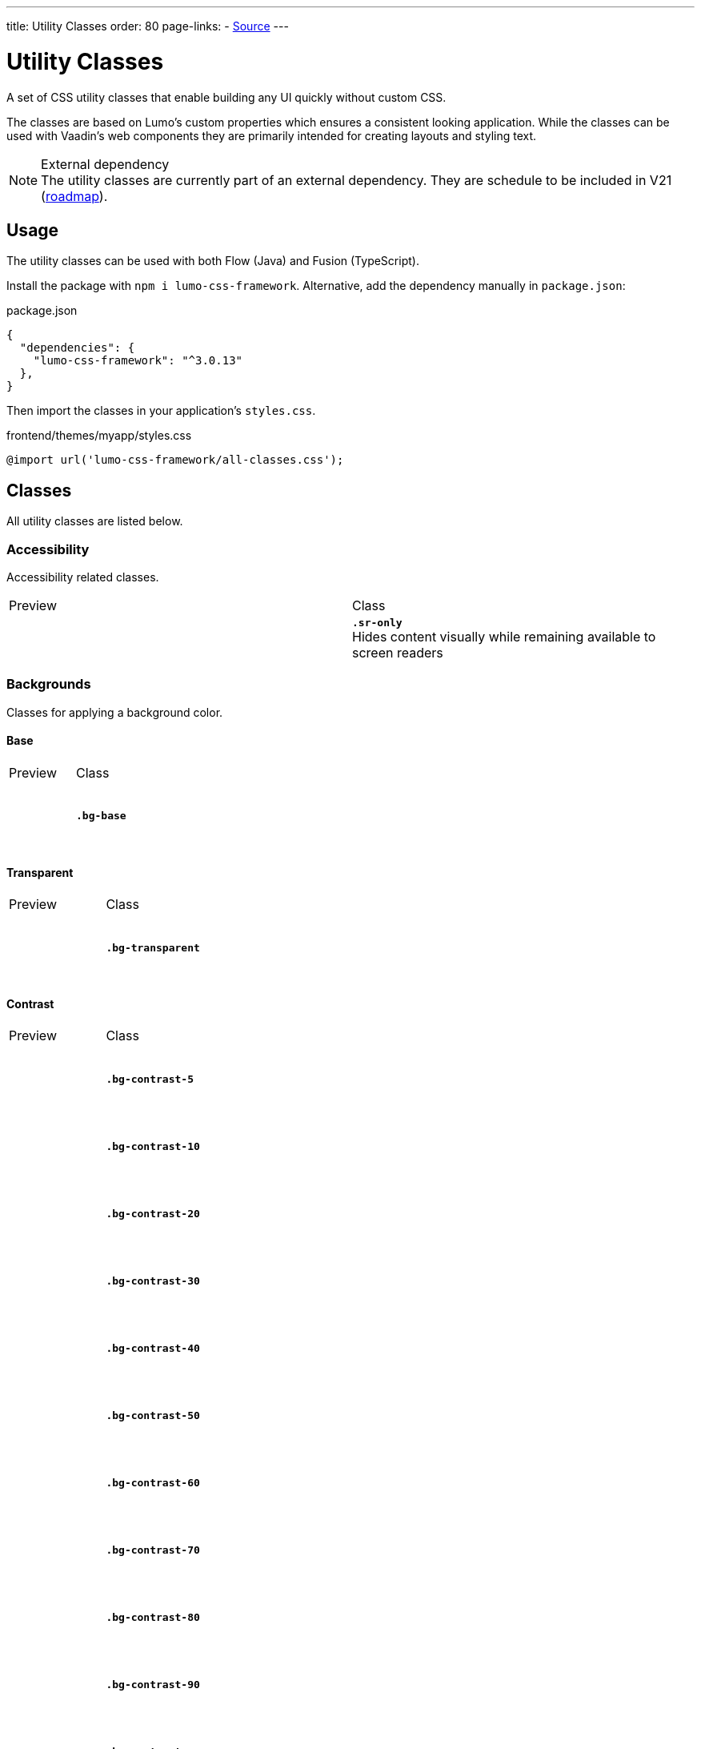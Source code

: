---
title: Utility Classes
order: 80
page-links:
  - https://github.com/anezthes/lumo-css-framework[Source]
---

= Utility Classes
:toclevels: 2

A set of CSS utility classes that enable building any UI quickly without custom CSS.

The classes are based on Lumo's custom properties which ensures a consistent looking application. While the classes can be used with Vaadin's web components they are primarily intended for creating layouts and styling text.

.External dependency
[NOTE]
The utility classes are currently part of an external dependency. They are schedule to be included in V21 (https://github.com/orgs/vaadin/projects/9?card_filter_query=lumo[roadmap]).

== Usage

The utility classes can be used with both Flow (Java) and Fusion (TypeScript).

Install the package with `npm i lumo-css-framework`. Alternative, add the dependency manually in `package.json`:

[source, json, title="package.json"]
----
{
  "dependencies": {
    "lumo-css-framework": "^3.0.13"
  },
}
----

Then import the classes in your application's `styles.css`.

[source, css, title="frontend/themes/myapp/styles.css"]
----
@import url('lumo-css-framework/all-classes.css');
----

== Classes
All utility classes are listed below.

++++
<style>
.preview {
  display: flex;
  height: 80px;
  width: 80px;
}
.item {
  background-color: black;
  display: flex;
  height: 10px;
  width: 10px;
}
.sr-only { border-width: 0; clip: rect(0, 0, 0, 0); height: 1px; margin: -1px; overflow: hidden; padding: 0; position: absolute; white-space: nowrap; width: 1px; }
.bg-base { background-color: var(--lumo-base-color); }
.bg-transparent { background-color: transparent; }
.bg-contrast-5 { background-color: var(--lumo-contrast-5pct); }
.bg-contrast-10 { background-color: var(--lumo-contrast-10pct); }
.bg-contrast-20 { background-color: var(--lumo-contrast-20pct); }
.bg-contrast-30 { background-color: var(--lumo-contrast-30pct); }
.bg-contrast-40 { background-color: var(--lumo-contrast-40pct); }
.bg-contrast-50 { background-color: var(--lumo-contrast-50pct); }
.bg-contrast-60 { background-color: var(--lumo-contrast-60pct); }
.bg-contrast-70 { background-color: var(--lumo-contrast-70pct); }
.bg-contrast-80 { background-color: var(--lumo-contrast-80pct); }
.bg-contrast-90 { background-color: var(--lumo-contrast-90pct); }
.bg-contrast { background-color: var(--lumo-contrast); }
.bg-primary { background-color: var(--lumo-primary-color); }
.bg-primary-50 { background-color: var(--lumo-primary-color-50pct); }
.bg-primary-10 { background-color: var(--lumo-primary-color-10pct); }
.bg-error { background-color: var(--lumo-error-color); }
.bg-error-50 { background-color: var(--lumo-error-color-50pct); }
.bg-error-10 { background-color: var(--lumo-error-color-10pct); }
.bg-success { background-color: var(--lumo-success-color); }
.bg-success-50 { background-color: var(--lumo-success-color-50pct); }
.bg-success-10 { background-color: var(--lumo-success-color-10pct); }
.border-0 { border: none; }
.border { border: 1px solid; }
.border-b { border-bottom: 1px solid; }
.border-l { border-left: 1px solid; }
.border-r { border-right: 1px solid; }
.border-t { border-top: 1px solid; }
.border-contrast-5 { border-color: var(--lumo-contrast-5pct); }
.border-contrast-10 { border-color: var(--lumo-contrast-10pct); }
.border-contrast-20 { border-color: var(--lumo-contrast-20pct); }
.border-contrast-30 { border-color: var(--lumo-contrast-30pct); }
.border-contrast-40 { border-color: var(--lumo-contrast-40pct); }
.border-contrast-50 { border-color: var(--lumo-contrast-50pct); }
.border-contrast-60 { border-color: var(--lumo-contrast-60pct); }
.border-contrast-70 { border-color: var(--lumo-contrast-70pct); }
.border-contrast-80 { border-color: var(--lumo-contrast-80pct); }
.border-contrast-90 { border-color: var(--lumo-contrast-90pct); }
.border-contrast { border-color: var(--lumo-contrast); }
.border-primary { border-color: var(--lumo-primary-color); }
.border-primary-50 { border-color: var(--lumo-primary-color-50pct); }
.border-primary-10 { border-color: var(--lumo-primary-color-10pct); }
.border-error { border-color: var(--lumo-error-color); }
.border-error-50 { border-color: var(--lumo-error-color-50pct); }
.border-error-10 { border-color: var(--lumo-error-color-10pct); }
.border-success { border-color: var(--lumo-success-color); }
.border-success-50 { border-color: var(--lumo-success-color-50pct); }
.border-success-10 { border-color: var(--lumo-success-color-10pct); }
.rounded-s { border-radius: var(--lumo-border-radius-s); }
.rounded-m { border-radius: var(--lumo-border-radius-m); }
.rounded-l { border-radius: var(--lumo-border-radius-l); }
.content-center { align-content: center; }
.content-end { align-content: flex-end; }
.content-start { align-content: flex-start; }
.content-around { align-content: space-around; }
.content-between { align-content: space-between; }
.content-evenly { align-content: space-evenly; }
.content-stretch { align-content: stretch; }
.items-baseline { align-items: baseline; }
.items-center { align-items: center; }
.items-end { align-items: flex-end; }
.items-start { align-items: flex-start; }
.items-stretch { align-items: stretch; }
.self-auto { align-self: auto; }
.self-baseline { align-self: baseline; }
.self-center { align-self: center; }
.self-end { align-self: flex-end; }
.self-start { align-self: flex-start; }
.self-stretch { align-self: stretch; }
.justify-center { justify-content: center; }
.justify-end { justify-content: flex-end; }
.justify-start { justify-content: flex-start; }
.justify-around { justify-content: space-around; }
.justify-between { justify-content: space-between; }
.justify-evenly { justify-content: space-evenly; }
</style>
++++

=== Accessibility
Accessibility related classes.
[.property-listing]
|===
| Preview | Class
| +++<span class="preview sr-only">Screen reader only content</span>+++
| *`.sr-only`* +
Hides content visually while remaining available to screen readers
|===

=== Backgrounds
Classes for applying a background color.

==== Base
[.property-listing]
|===
| Preview | Class
| +++<span class="preview bg-contrast-5 p-s"><span class="bg-base"></span></span>+++
| *`.bg-base`*
|===

==== Transparent
[.property-listing]
|===
| Preview | Class
| +++<span class="preview bg-contrast-5 p-s"><span class="bg-transparent"></span></span>+++
| *`.bg-transparent`*
|===

==== Contrast
[.property-listing]
|===
| Preview | Class
| +++<span class="preview bg-contrast-5"></span>+++
| *`.bg-contrast-5`*
| +++<span class="preview bg-contrast-10"></span>+++
| *`.bg-contrast-10`*
| +++<span class="preview bg-contrast-20"></span>+++
| *`.bg-contrast-20`*
| +++<span class="preview bg-contrast-30"></span>+++
| *`.bg-contrast-30`*
| +++<span class="preview bg-contrast-40"></span>+++
| *`.bg-contrast-40`*
| +++<span class="preview bg-contrast-50"></span>+++
| *`.bg-contrast-50`*
| +++<span class="preview bg-contrast-60"></span>+++
| *`.bg-contrast-60`*
| +++<span class="preview bg-contrast-70"></span>+++
| *`.bg-contrast-70`*
| +++<span class="preview bg-contrast-80"></span>+++
| *`.bg-contrast-80`*
| +++<span class="preview bg-contrast-90"></span>+++
| *`.bg-contrast-90`*
| +++<span class="preview bg-contrast"></span>+++
| *`.bg-contrast`*
|===

==== Primary
[.property-listing]
|===
| Preview | Class
| +++<span class="preview bg-primary-10"></span>+++
| *`.bg-primary-10`*
| +++<span class="preview bg-primary-50"></span>+++
| *`.bg-primary-50`*
| +++<span class="preview bg-primary"></span>+++
| *`.bg-primary`*
|===

==== Error
[.property-listing]
|===
| Preview | Class
| +++<span class="preview bg-error-10"></span>+++
| *`.bg-error-10`*
| +++<span class="preview bg-error-50"></span>+++
| *`.bg-error-50`*
| +++<span class="preview bg-error"></span>+++
| *`.bg-error`*
|===

==== Success
[.property-listing]
|===
| Preview | Class
| +++<span class="preview bg-success-10"></span>+++
| *`.bg-success-10`*
| +++<span class="preview bg-success-50"></span>+++
| *`.bg-success-50`*
| +++<span class="preview bg-success"></span>+++
| *`.bg-success`*
|===

=== Borders
Border related classes.
[.property-listing]
|===
| Preview | Class
| +++<span class="preview border-0 bg-contrast-5"></span>+++
| *`.border-0`*
| +++<span class="preview border bg-contrast-5"></span>+++
| *`.border`*
| +++<span class="preview border-b bg-contrast-5"></span>+++
| *`.border-b`*
| +++<span class="preview border-l bg-contrast-5"></span>+++
| *`.border-l`*
| +++<span class="preview border-r bg-contrast-5"></span>+++
| *`.border-r`*
| +++<span class="preview border-t bg-contrast-5"></span>+++
| *`.border-t`*
|===

==== Border Color
Classes for setting the border color of an element.

===== Contrast 
[.property-listing]
|===
| Preview | Class
| +++<span class="preview border border-contrast-5"></span>+++
| *`.border-contrast-5`*
| +++<span class="preview border border-contrast-10"></span>+++
| *`.border-contrast-10`*
| +++<span class="preview border border-contrast-20"></span>+++
| *`.border-contrast-20`*
| +++<span class="preview border border-contrast-30"></span>+++
| *`.border-contrast-30`*
| +++<span class="preview border border-contrast-40"></span>+++
| *`.border-contrast-40`*
| +++<span class="preview border border-contrast-50"></span>+++
| *`.border-contrast-50`*
| +++<span class="preview border border-contrast-60"></span>+++
| *`.border-contrast-60`*
| +++<span class="preview border border-contrast-70"></span>+++
| *`.border-contrast-70`*
| +++<span class="preview border border-contrast-80"></span>+++
| *`.border-contrast-80`*
| +++<span class="preview border border-contrast-90"></span>+++
| *`.border-contrast-90`*
| +++<span class="preview border border-contrast"></span>+++
| *`.border-contrast`*
|===

===== Primary
[.property-listing]
|===
| Preview | Class
| +++<span class="preview border border-primary-10"></span>+++
| *`.border-primary-10`*
| +++<span class="preview border border-primary-50"></span>+++
| *`.border-primary-50`*
| +++<span class="preview border border-primary"></span>+++
| *`.border-primary`*
|===

===== Error
[.property-listing]
|===
| Preview | Class
| +++<span class="preview border border-error-10"></span>+++
| *`.border-error-10`*
| +++<span class="preview border border-error-50"></span>+++
| *`.border-error-50`*
| +++<span class="preview border border-error"></span>+++
| *`.border-error`*
|===

===== Success
[.property-listing]
|===
| Preview | Class
| +++<span class="preview border-success-10"></span>+++
| *`.border-success-10`*
| +++<span class="preview border-success-50"></span>+++
| *`.border-success-50`*
| +++<span class="preview border-success"></span>+++
| *`.border-success`*
|===

==== Border Radius
Classes for setting the border radius of an element.
[.property-listing]
|===
| Preview | Class
| +++<span class="preview border rounded-s"></span>+++
| *`.rounded-s`*
| +++<span class="preview border rounded-m"></span>+++
| *`.rounded-m`*
| +++<span class="preview border rounded-l"></span>+++
| *`.rounded-l`*
|===

=== Box Shadow
Classes for applying a box shadow.
[.property-listing]
|===
| Preview | Class
| +++<span class="preview shadow-xs bg-base"></span>+++
| *`.shadow-xs`*
| +++<span class="preview shadow-s bg-base"></span>+++
| *`.shadow-s`*
| +++<span class="preview shadow-m bg-base"></span>+++
| *`.shadow-m`*
| +++<span class="preview shadow-l bg-base"></span>+++
| *`.shadow-l`*
| +++<span class="preview shadow-xl bg-base"></span>+++
| *`.shadow-xl`*
|===

=== Flexbox & Grid
Classes for flexbox and grid layouts.

==== Align Content
Classes for distributing space around and between items along a flexbox's cross axis or a grid's block axis. Applies to flexbox and grid layouts.
[.property-listing]
|===
| Preview | Class
| +++<span class="preview content-center border"><span class="item"></span><span class="item"></span><span class="item"></span></span>+++
| *`.content-center`*
| +++<span class="preview content-end border"><span class="item"></span><span class="item"></span><span class="item"></span></span>+++
| *`.content-end`*
| +++<span class="preview content-start border"><span class="item"></span><span class="item"></span><span class="item"></span></span>+++
| *`.content-start`*
| +++<span class="preview content-around border"><span class="item"></span><span class="item"></span><span class="item"></span></span>+++
| *`.content-around`*
| +++<span class="preview content-between border"><span class="item"></span><span class="item"></span><span class="item"></span></span>+++
| *`.content-between`*
| +++<span class="preview content-evenly border"><span class="item"></span><span class="item"></span><span class="item"></span></span>+++
| *`.content-evenly`*
| +++<span class="preview content-stretch border"><span class="item"></span><span class="item"></span><span class="item"></span></span>+++
| *`.content-stretch`*
|===

==== Align Items
Classes for aligning items along a flexbox's cross axis or a grid's block axis. Applies to flexbox and grid layouts.
[.property-listing]
|===
| Preview | Class
| +++<span class="preview items-baseline border"><span class="item"></span><span class="item"></span><span class="item"></span></span>+++
| *`.items-baseline`*
| +++<span class="preview items-center border"><span class="item"></span><span class="item"></span><span class="item"></span></span>+++
| *`.items-center`*
| +++<span class="preview items-end border"><span class="item"></span><span class="item"></span><span class="item"></span></span>+++
| *`.items-end`*
| +++<span class="preview items-start border"><span class="item"></span><span class="item"></span><span class="item"></span></span>+++
| *`.items-start`*
| +++<span class="preview items-stretch border"><span class="item"></span><span class="item"></span><span class="item"></span></span>+++
| *`.items-stretch`*
|===

==== Align Self
Classes for overriding individual items `align-item` property. Applies to flexbox and grid items.
[.property-listing]
|===
| Preview | Class
| +++<span class="preview self-auto border"><span class="item"></span><span class="item"></span><span class="item"></span></span>+++
| *`.self-auto`*
| +++<span class="preview self-baseline border"><span class="item"></span><span class="item"></span><span class="item"></span></span>+++
| *`.self-baseline`*
| +++<span class="preview self-center border"><span class="item"></span><span class="item"></span><span class="item"></span></span>+++
| *`.self-center`*
| +++<span class="preview self-end border"><span class="item"></span><span class="item"></span><span class="item"></span></span>+++
| *`.self-end`*
| +++<span class="preview self-start border"><span class="item"></span><span class="item"></span><span class="item"></span></span>+++
| *`.self-start`*
| +++<span class="preview self-stretch border"><span class="item"></span><span class="item"></span><span class="item"></span></span>+++
| *`.self-stretch`*
|===

==== Justify Content
Classes for aligning items along a flexbox's main axis or a grid's inline axis. Applies to flexbox and grid layouts.
[.property-listing]
|===
| Preview | Class
| +++<span class="preview justify-center border"><span class="item"></span><span class="item"></span><span class="item"></span></span>+++
| *`.justify-center`*
| +++<span class="preview justify-end border"><span class="item"></span><span class="item"></span><span class="item"></span></span>+++
| *`.justify-end`*
| +++<span class="preview justify-start border"><span class="item"></span><span class="item"></span><span class="item"></span></span>+++
| *`.justify-start`*
| +++<span class="preview justify-around border"><span class="item"></span><span class="item"></span><span class="item"></span></span>+++
| *`.justify-around`*
| +++<span class="preview justify-between border"><span class="item"></span><span class="item"></span><span class="item"></span></span>+++
| *`.justify-between`*
| +++<span class="preview justify-evenly border"><span class="item"></span><span class="item"></span><span class="item"></span></span>+++
| *`.justify-evenly`*
|===

==== Flex
Classes for setting how items grow and shrink in a flexbox layout. Applies to flexbox items.
[.property-listing]
|===
| Preview | Class
| +++<span class="preview bg-base"></span>+++
| *`.flex-auto`*
| +++<span class="preview bg-base"></span>+++
| *`.flex-none`*
|===

==== Flex Direction
Classes for setting the flex direction of a flexbox layout.
[.property-listing]
|===
| Preview | Class
| +++<span class="preview bg-base"></span>+++
| *`.flex-col`*
| +++<span class="preview bg-base"></span>+++
| *`.flex-col-reverse`*
| +++<span class="preview bg-base"></span>+++
| *`.flex-row`*
| +++<span class="preview bg-base"></span>+++
| *`.flex-row-reverse`*
|===

==== Flex Grow
Classes for setting how items grow in a flexbox layout. Applies to flexbox items.
[.property-listing]
|===
| Preview | Class
| +++<span class="preview bg-base"></span>+++
| *`.flex-grow-0`*
| +++<span class="preview bg-base"></span>+++
| *`.flex-grow`*
|===

==== Flex Shrink
Classes for setting how items shrink in a flexbox layout. Applies to flexbox items.
[.property-listing]
|===
| Preview | Class
| +++<span class="preview bg-base"></span>+++
| *`.flex-shrink-0`*
| +++<span class="preview bg-base"></span>+++
| *`.flex-shrink`*
|===

==== Flex Wrap
Classes for setting how items wrap in a flexbox layout. Applies to flexbox layouts.
[.property-listing]
|===
| Preview | Class
| +++<span class="preview bg-base"></span>+++
| *`.flex-nowrap`*
| +++<span class="preview bg-base"></span>+++
| *`.flex-wrap`*
| +++<span class="preview bg-base"></span>+++
| *`.flex-wrap-reverse`*
|===

==== Gap
Classes for defining the space between items in a flexbox or grid layout. Applies to flexbox and grid layouts.
===== Uniform
[.property-listing]
|===
| Preview | Class
| +++<span class="preview bg-base"></span>+++
| *`.gap-xs`*
| +++<span class="preview bg-base"></span>+++
| *`.gap-s`*
| +++<span class="preview bg-base"></span>+++
| *`.gap-m`*
| +++<span class="preview bg-base"></span>+++
| *`.gap-l`*
| +++<span class="preview bg-base"></span>+++
| *`.gap-xl`*
|===

===== Column
Classes for defining the horizontal space between items in a flexbox or grid layout. Applies to flexbox and grid layouts.
[.property-listing]
|===
| Preview | Class
| +++<span class="preview bg-base"></span>+++
| *`.gap-col-xs`*
| +++<span class="preview bg-base"></span>+++
| *`.gap-col-s`*
| +++<span class="preview bg-base"></span>+++
| *`.gap-col-m`*
| +++<span class="preview bg-base"></span>+++
| *`.gap-col-l`*
| +++<span class="preview bg-base"></span>+++
| *`.gap-col-xl`*
|===

===== Row
Classes for defining the vertical space between items in a flexbox or grid layout. Applies to flexbox and grid layouts.
[.property-listing]
|===
| Preview | Class
| +++<span class="preview bg-base"></span>+++
| *`.gap-y-xs`*
| +++<span class="preview bg-base"></span>+++
| *`.gap-y-s`*
| +++<span class="preview bg-base"></span>+++
| *`.gap-y-m`*
| +++<span class="preview bg-base"></span>+++
| *`.gap-y-l`*
| +++<span class="preview bg-base"></span>+++
| *`.gap-y-xl`*
|===

==== Grid Columns
Classes for setting the number of columns in a grid layout.
[.property-listing]
|===
| Preview | Class
| +++<span class="preview bg-base"></span>+++
| *`.grid-cols-1`*
| +++<span class="preview bg-base"></span>+++
| *`.grid-cols-2`*
| +++<span class="preview bg-base"></span>+++
| *`.grid-cols-3`*
| +++<span class="preview bg-base"></span>+++
| *`.grid-cols-4`*
| +++<span class="preview bg-base"></span>+++
| *`.grid-cols-5`*
| +++<span class="preview bg-base"></span>+++
| *`.grid-cols-6`*
| +++<span class="preview bg-base"></span>+++
| *`.grid-cols-7`*
| +++<span class="preview bg-base"></span>+++
| *`.grid-cols-8`*
| +++<span class="preview bg-base"></span>+++
| *`.grid-cols-9`*
| +++<span class="preview bg-base"></span>+++
| *`.grid-cols-10`*
| +++<span class="preview bg-base"></span>+++
| *`.grid-cols-11`*
| +++<span class="preview bg-base"></span>+++
| *`.grid-cols-12`*
|===

==== Grid Rows
Classes for setting the number of rows in a grid layout.
[.property-listing]
|===
| Preview | Class
| +++<span class="preview bg-base"></span>+++
| *`.grid-rows-1`*
| +++<span class="preview bg-base"></span>+++
| *`.grid-rows-2`*
| +++<span class="preview bg-base"></span>+++
| *`.grid-rows-3`*
| +++<span class="preview bg-base"></span>+++
| *`.grid-rows-4`*
| +++<span class="preview bg-base"></span>+++
| *`.grid-rows-5`*
| +++<span class="preview bg-base"></span>+++
| *`.grid-rows-6`*
|===

==== Spanning Columns
Classes for setting the column span of an item in a grid layout.
[.property-listing]
|===
| Preview | Class
| +++<span class="preview bg-base"></span>+++
| *`.col-span-1`*
| +++<span class="preview bg-base"></span>+++
| *`.col-span-2`*
| +++<span class="preview bg-base"></span>+++
| *`.col-span-3`*
| +++<span class="preview bg-base"></span>+++
| *`.col-span-4`*
| +++<span class="preview bg-base"></span>+++
| *`.col-span-5`*
| +++<span class="preview bg-base"></span>+++
| *`.col-span-6`*
| +++<span class="preview bg-base"></span>+++
| *`.col-span-7`*
| +++<span class="preview bg-base"></span>+++
| *`.col-span-8`*
| +++<span class="preview bg-base"></span>+++
| *`.col-span-9`*
| +++<span class="preview bg-base"></span>+++
| *`.col-span-10`*
| +++<span class="preview bg-base"></span>+++
| *`.col-span-11`*
| +++<span class="preview bg-base"></span>+++
| *`.col-span-12`*
|===

==== Spanning Rows
Classes for setting the row span of an item in a grid layout.
[.property-listing]
|===
| Preview | Class
| +++<span class="preview bg-base"></span>+++
| *`.row-span-1`*
| +++<span class="preview bg-base"></span>+++
| *`.row-span-2`*
| +++<span class="preview bg-base"></span>+++
| *`.row-span-3`*
| +++<span class="preview bg-base"></span>+++
| *`.row-span-4`*
| +++<span class="preview bg-base"></span>+++
| *`.row-span-5`*
| +++<span class="preview bg-base"></span>+++
| *`.row-span-6`*
|===

=== Layout
Classes for general layout purposes.

==== Box Sizing
Classes for setting the box sizing property of an element. Box sizing determines how an element's total size is calculated.
[.property-listing]
|===
| Preview | Class
| +++<span class="preview bg-base"></span>+++
| *`.box-border`*
| +++<span class="preview bg-base"></span>+++
| *`.box-content`*
|===

==== Display
Classes for setting the display property of an element. Determines whether or not the element is a block or inline element and how its items are laid out.
[.property-listing]
|===
| Preview | Class
| +++<span class="preview bg-base"></span>+++
| *`.flex`*
| +++<span class="preview bg-base"></span>+++
| *`.hidden`*
| +++<span class="preview bg-base"></span>+++
| *`.inline-flex`*
| +++<span class="preview bg-base"></span>+++
| *`.grid`*
| +++<span class="preview bg-base"></span>+++
| *`.inline-grid`*
|===

==== Overflow
Classes for setting the overflow behaviour of an element.
[.property-listing]
|===
| Preview | Class
| +++<span class="preview bg-base"></span>+++
| *`.overflow-auto`*
| +++<span class="preview bg-base"></span>+++
| *`.overflow-hidden`*
|===

==== Position
Classes for setting the position of an element.
[.property-listing]
|===
| Preview | Class
| +++<span class="preview bg-base"></span>+++
| *`.absolute`*
| +++<span class="preview bg-base"></span>+++
| *`.fixed`*
| +++<span class="preview bg-base"></span>+++
| *`.static`*
| +++<span class="preview bg-base"></span>+++
| *`.sticky`*
| +++<span class="preview bg-base"></span>+++
| *`.relative`*
|===

=== Sizing
Classes for setting height and width of an element.
==== Height
[.property-listing]
|===
| Preview | Class
| +++<span class="preview bg-base"></span>+++
| *`.h-0`*
| +++<span class="preview bg-base"></span>+++
| *`.h-xs`*
| +++<span class="preview bg-base"></span>+++
| *`.h-s`*
| +++<span class="preview bg-base"></span>+++
| *`.h-m`*
| +++<span class="preview bg-base"></span>+++
| *`.h-l`*
| +++<span class="preview bg-base"></span>+++
| *`.h-xl`*
| +++<span class="preview bg-base"></span>+++
| *`.h-auto`*
| +++<span class="preview bg-base"></span>+++
| *`.h-full`*
| +++<span class="preview bg-base"></span>+++
| *`.h-screen`*
|===

==== Max Height
[.property-listing]
|===
| Preview | Class
| +++<span class="preview bg-base"></span>+++
| *`.max-h-full`*
| +++<span class="preview bg-base"></span>+++
| *`.max-h-screen`*
|===

==== Min Height
[.property-listing]
|===
| Preview | Class
| +++<span class="preview bg-base"></span>+++
| *`.min-h-0`*
| +++<span class="preview bg-base"></span>+++
| *`.min-h-full`*
| +++<span class="preview bg-base"></span>+++
| *`.min-h-screen`*
|===

==== Width
[.property-listing]
|===
| Preview | Class
| +++<span class="preview bg-base"></span>+++
| *`.w-xs`*
| +++<span class="preview bg-base"></span>+++
| *`.w-s`*
| +++<span class="preview bg-base"></span>+++
| *`.w-m`*
| +++<span class="preview bg-base"></span>+++
| *`.w-l`*
| +++<span class="preview bg-base"></span>+++
| *`.w-xl`*
| +++<span class="preview bg-base"></span>+++
| *`.w-auto`*
| +++<span class="preview bg-base"></span>+++
| *`.w-full`*
|===

==== Max Width
[.property-listing]
|===
| Preview | Class
| +++<span class="preview bg-base"></span>+++
| *`.max-w-full`*
| +++<span class="preview bg-base"></span>+++
| *`.max-w-max`*
| +++<span class="preview bg-base"></span>+++
| *`.max-w-min`*
| +++<span class="preview bg-base"></span>+++
| *`.max-w-screen-sm`*
| +++<span class="preview bg-base"></span>+++
| *`.max-w-screen-md`*
| +++<span class="preview bg-base"></span>+++
| *`.max-w-screen-lg`*
| +++<span class="preview bg-base"></span>+++
| *`.max-w-screen-xl`*
| +++<span class="preview bg-base"></span>+++
| *`.max-w-screen-2xl`*
|===

==== Min Width
[.property-listing]
|===
| Preview | Class
| +++<span class="preview bg-base"></span>+++
| *`.min-w-0`*
| +++<span class="preview bg-base"></span>+++
| *`.min-w-full`*
| +++<span class="preview bg-base"></span>+++
| *`.min-w-max`*
| +++<span class="preview bg-base"></span>+++
| *`.min-w-min`*
|===

==== Icon Size
[.property-listing]
|===
| Preview | Class
| +++<span class="preview bg-base"></span>+++
| *`.icon-s`*
| +++<span class="preview bg-base"></span>+++
| *`.icon-m`*
| +++<span class="preview bg-base"></span>+++
| *`.icon-l`*
|===

=== Spacing
Classes for applying margins and paddings on individual elements, as well as spacing between elements in a layout.

==== Margin
Classes for setting the margin of an element.

===== Uniform
[.property-listing]
|===
| Preview | Class
| +++<span class="preview bg-base"></span>+++
| *`.m-auto`*
| +++<span class="preview bg-base"></span>+++
| *`.m-0`*
| +++<span class="preview bg-base"></span>+++
| *`.m-xs`*
| +++<span class="preview bg-base"></span>+++
| *`.m-s`*
| +++<span class="preview bg-base"></span>+++
| *`.m-m`*
| +++<span class="preview bg-base"></span>+++
| *`.m-l`*
| +++<span class="preview bg-base"></span>+++
| *`.m-xl`*
|===

===== Bottom
[.property-listing]
|===
| Preview | Class
| +++<span class="preview bg-base"></span>+++
| *`.mb-auto`*
| +++<span class="preview bg-base"></span>+++
| *`.mb-0`*
| +++<span class="preview bg-base"></span>+++
| *`.mb-xs`*
| +++<span class="preview bg-base"></span>+++
| *`.mb-s`*
| +++<span class="preview bg-base"></span>+++
| *`.mb-m`*
| +++<span class="preview bg-base"></span>+++
| *`.mb-l`*
| +++<span class="preview bg-base"></span>+++
| *`.mb-xl`*
|===

===== Left
[.property-listing]
|===
| Preview | Class
| +++<span class="preview bg-base"></span>+++
| *`.ml-auto`*
| +++<span class="preview bg-base"></span>+++
| *`.ml-0`*
| +++<span class="preview bg-base"></span>+++
| *`.ml-xs`*
| +++<span class="preview bg-base"></span>+++
| *`.ml-s`*
| +++<span class="preview bg-base"></span>+++
| *`.ml-m`*
| +++<span class="preview bg-base"></span>+++
| *`.ml-l`*
| +++<span class="preview bg-base"></span>+++
| *`.ml-xl`*
|===

===== Right
[.property-listing]
|===
| Preview | Class
| +++<span class="preview bg-base"></span>+++
| *`.mr-auto`*
| +++<span class="preview bg-base"></span>+++
| *`.mr-0`*
| +++<span class="preview bg-base"></span>+++
| *`.mr-xs`*
| +++<span class="preview bg-base"></span>+++
| *`.mr-s`*
| +++<span class="preview bg-base"></span>+++
| *`.mr-m`*
| +++<span class="preview bg-base"></span>+++
| *`.mr-l`*
| +++<span class="preview bg-base"></span>+++
| *`.mr-xl`*
|===

===== Top
[.property-listing]
|===
| Preview | Class
| +++<span class="preview bg-base"></span>+++
| *`.mt-auto`*
| +++<span class="preview bg-base"></span>+++
| *`.mt-0`*
| +++<span class="preview bg-base"></span>+++
| *`.mt-xs`*
| +++<span class="preview bg-base"></span>+++
| *`.mt-s`*
| +++<span class="preview bg-base"></span>+++
| *`.mt-m`*
| +++<span class="preview bg-base"></span>+++
| *`.mt-l`*
| +++<span class="preview bg-base"></span>+++
| *`.mt-xl`*
|===

===== Inline End
[.property-listing]
|===
| Preview | Class
| +++<span class="preview bg-base"></span>+++
| *`.me-auto`*
| +++<span class="preview bg-base"></span>+++
| *`.me-0`*
| +++<span class="preview bg-base"></span>+++
| *`.me-xs`*
| +++<span class="preview bg-base"></span>+++
| *`.me-s`*
| +++<span class="preview bg-base"></span>+++
| *`.me-m`*
| +++<span class="preview bg-base"></span>+++
| *`.me-l`*
| +++<span class="preview bg-base"></span>+++
| *`.me-xl`*
|===

===== Inline Start
[.property-listing]
|===
| Preview | Class
| +++<span class="preview bg-base"></span>+++
| *`.ms-auto`*
| +++<span class="preview bg-base"></span>+++
| *`.ms-0`*
| +++<span class="preview bg-base"></span>+++
| *`.ms-xs`*
| +++<span class="preview bg-base"></span>+++
| *`.ms-s`*
| +++<span class="preview bg-base"></span>+++
| *`.ms-m`*
| +++<span class="preview bg-base"></span>+++
| *`.ms-l`*
| +++<span class="preview bg-base"></span>+++
| *`.ms-xl`*
|===

===== Horizontal
[.property-listing]
|===
| Preview | Class
| +++<span class="preview bg-base"></span>+++
| *`.mx-auto`*
| +++<span class="preview bg-base"></span>+++
| *`.mx-0`*
| +++<span class="preview bg-base"></span>+++
| *`.mx-xs`*
| +++<span class="preview bg-base"></span>+++
| *`.mx-s`*
| +++<span class="preview bg-base"></span>+++
| *`.mx-m`*
| +++<span class="preview bg-base"></span>+++
| *`.mx-l`*
| +++<span class="preview bg-base"></span>+++
| *`.mx-xl`*
|===

===== Vertical
[.property-listing]
|===
| Preview | Class
| +++<span class="preview bg-base"></span>+++
| *`.my-auto`*
| +++<span class="preview bg-base"></span>+++
| *`.my-0`*
| +++<span class="preview bg-base"></span>+++
| *`.my-xs`*
| +++<span class="preview bg-base"></span>+++
| *`.my-s`*
| +++<span class="preview bg-base"></span>+++
| *`.my-m`*
| +++<span class="preview bg-base"></span>+++
| *`.my-l`*
| +++<span class="preview bg-base"></span>+++
| *`.my-xl`*
|===

==== Padding
Classes for setting the padding of an element.

===== Uniform
[.property-listing]
|===
| Preview | Class
| +++<span class="preview bg-base"></span>+++
| *`.p-0`*
| +++<span class="preview bg-base"></span>+++
| *`.p-xs`*
| +++<span class="preview bg-base"></span>+++
| *`.p-s`*
| +++<span class="preview bg-base"></span>+++
| *`.p-m`*
| +++<span class="preview bg-base"></span>+++
| *`.p-l`*
| +++<span class="preview bg-base"></span>+++
| *`.p-xl`*
|===

===== Bottom
[.property-listing]
|===
| Preview | Class
| +++<span class="preview bg-base"></span>+++
| *`.pb-0`*
| +++<span class="preview bg-base"></span>+++
| *`.pb-xs`*
| +++<span class="preview bg-base"></span>+++
| *`.pb-s`*
| +++<span class="preview bg-base"></span>+++
| *`.pb-m`*
| +++<span class="preview bg-base"></span>+++
| *`.pb-l`*
| +++<span class="preview bg-base"></span>+++
| *`.pb-xl`*
|===

===== Left
[.property-listing]
|===
| Preview | Class
| +++<span class="preview bg-base"></span>+++
| *`.pl-0`*
| +++<span class="preview bg-base"></span>+++
| *`.pl-xs`*
| +++<span class="preview bg-base"></span>+++
| *`.pl-s`*
| +++<span class="preview bg-base"></span>+++
| *`.pl-m`*
| +++<span class="preview bg-base"></span>+++
| *`.pl-l`*
| +++<span class="preview bg-base"></span>+++
| *`.pl-xl`*
|===

===== Right
[.property-listing]
|===
| Preview | Class
| +++<span class="preview bg-base"></span>+++
| *`.pr-0`*
| +++<span class="preview bg-base"></span>+++
| *`.pr-xs`*
| +++<span class="preview bg-base"></span>+++
| *`.pr-s`*
| +++<span class="preview bg-base"></span>+++
| *`.pr-m`*
| +++<span class="preview bg-base"></span>+++
| *`.pr-l`*
| +++<span class="preview bg-base"></span>+++
| *`.pr-xl`*
|===

===== Top
[.property-listing]
|===
| Preview | Class
| +++<span class="preview bg-base"></span>+++
| *`.pt-0`*
| +++<span class="preview bg-base"></span>+++
| *`.pt-xs`*
| +++<span class="preview bg-base"></span>+++
| *`.pt-s`*
| +++<span class="preview bg-base"></span>+++
| *`.pt-m`*
| +++<span class="preview bg-base"></span>+++
| *`.pt-l`*
| +++<span class="preview bg-base"></span>+++
| *`.pt-xl`*
|===

===== Inline End
[.property-listing]
|===
| Preview | Class
| +++<span class="preview bg-base"></span>+++
| *`.pe-0`*
| +++<span class="preview bg-base"></span>+++
| *`.pe-xs`*
| +++<span class="preview bg-base"></span>+++
| *`.pe-s`*
| +++<span class="preview bg-base"></span>+++
| *`.pe-m`*
| +++<span class="preview bg-base"></span>+++
| *`.pe-l`*
| +++<span class="preview bg-base"></span>+++
| *`.pe-xl`*
|===

===== Inline Start
[.property-listing]
|===
| Preview | Class
| +++<span class="preview bg-base"></span>+++
| *`.ps-0`*
| +++<span class="preview bg-base"></span>+++
| *`.ps-xs`*
| +++<span class="preview bg-base"></span>+++
| *`.ps-s`*
| +++<span class="preview bg-base"></span>+++
| *`.ps-m`*
| +++<span class="preview bg-base"></span>+++
| *`.ps-l`*
| +++<span class="preview bg-base"></span>+++
| *`.ps-xl`*
|===

===== Horizontal
[.property-listing]
|===
| Preview | Class
| +++<span class="preview bg-base"></span>+++
| *`.px-0`*
| +++<span class="preview bg-base"></span>+++
| *`.px-xs`*
| +++<span class="preview bg-base"></span>+++
| *`.px-s`*
| +++<span class="preview bg-base"></span>+++
| *`.px-m`*
| +++<span class="preview bg-base"></span>+++
| *`.px-l`*
| +++<span class="preview bg-base"></span>+++
| *`.px-xl`*
|===

===== Vertical
[.property-listing]
|===
| Preview | Class
| +++<span class="preview bg-base"></span>+++
| *`.py-0`*
| +++<span class="preview bg-base"></span>+++
| *`.py-xs`*
| +++<span class="preview bg-base"></span>+++
| *`.py-s`*
| +++<span class="preview bg-base"></span>+++
| *`.py-m`*
| +++<span class="preview bg-base"></span>+++
| *`.py-l`*
| +++<span class="preview bg-base"></span>+++
| *`.py-xl`*
|===

==== Spacing
Classes for applying space between components in a layout. Applies to all layouts.

===== Uniform
[.property-listing]
|===
| Preview | Class
| +++<span class="preview bg-base"></span>+++
| *`.space-xs`*
| +++<span class="preview bg-base"></span>+++
| *`.space-s`*
| +++<span class="preview bg-base"></span>+++
| *`.space-m`*
| +++<span class="preview bg-base"></span>+++
| *`.space-l`*
| +++<span class="preview bg-base"></span>+++
| *`.space-xl`*
|===

===== Bottom
[.property-listing]
|===
| Preview | Class
| +++<span class="preview bg-base"></span>+++
| *`.spacing-b-xs`*
| +++<span class="preview bg-base"></span>+++
| *`.spacing-b-s`*
| +++<span class="preview bg-base"></span>+++
| *`.spacing-b-m`*
| +++<span class="preview bg-base"></span>+++
| *`.spacing-b-l`*
| +++<span class="preview bg-base"></span>+++
| *`.spacing-b-xl`*
|===

===== Left
[.property-listing]
|===
| Preview | Class
| +++<span class="preview bg-base"></span>+++
| *`.spacing-l-xs`*
| +++<span class="preview bg-base"></span>+++
| *`.spacing-l-s`*
| +++<span class="preview bg-base"></span>+++
| *`.spacing-l-m`*
| +++<span class="preview bg-base"></span>+++
| *`.spacing-l-l`*
| +++<span class="preview bg-base"></span>+++
| *`.spacing-l-xl`*
|===

===== Right
[.property-listing]
|===
| Preview | Class
| +++<span class="preview bg-base"></span>+++
| *`.spacing-r-xs`*
| +++<span class="preview bg-base"></span>+++
| *`.spacing-r-s`*
| +++<span class="preview bg-base"></span>+++
| *`.spacing-r-m`*
| +++<span class="preview bg-base"></span>+++
| *`.spacing-r-l`*
| +++<span class="preview bg-base"></span>+++
| *`.spacing-r-xl`*
|===

===== Top
[.property-listing]
|===
| Preview | Class
| +++<span class="preview bg-base"></span>+++
| *`.spacing-t-xs`*
| +++<span class="preview bg-base"></span>+++
| *`.spacing-t-s`*
| +++<span class="preview bg-base"></span>+++
| *`.spacing-t-m`*
| +++<span class="preview bg-base"></span>+++
| *`.spacing-t-l`*
| +++<span class="preview bg-base"></span>+++
| *`.spacing-t-xl`*
|===

===== Inline End
[.property-listing]
|===
| Preview | Class
| +++<span class="preview bg-base"></span>+++
| *`.spacing-e-xs`*
| +++<span class="preview bg-base"></span>+++
| *`.spacing-e-s`*
| +++<span class="preview bg-base"></span>+++
| *`.spacing-e-m`*
| +++<span class="preview bg-base"></span>+++
| *`.spacing-e-l`*
| +++<span class="preview bg-base"></span>+++
| *`.spacing-e-xl`*
|===

===== Inline Start
[.property-listing]
|===
| Preview | Class
| +++<span class="preview bg-base"></span>+++
| *`.spacing-s-xs`*
| +++<span class="preview bg-base"></span>+++
| *`.spacing-s-s`*
| +++<span class="preview bg-base"></span>+++
| *`.spacing-s-m`*
| +++<span class="preview bg-base"></span>+++
| *`.spacing-s-l`*
| +++<span class="preview bg-base"></span>+++
| *`.spacing-s-xl`*
|===

===== Horizontal
[.property-listing]
|===
| Preview | Class
| +++<span class="preview bg-base"></span>+++
| *`.spacing-x-xs`*
| +++<span class="preview bg-base"></span>+++
| *`.spacing-x-s`*
| +++<span class="preview bg-base"></span>+++
| *`.spacing-x-m`*
| +++<span class="preview bg-base"></span>+++
| *`.spacing-x-l`*
| +++<span class="preview bg-base"></span>+++
| *`.spacing-x-xl`*
|===

===== Vertical
[.property-listing]
|===
| Preview | Class
| +++<span class="preview bg-base"></span>+++
| *`.spacing-y-xs`*
| +++<span class="preview bg-base"></span>+++
| *`.spacing-y-s`*
| +++<span class="preview bg-base"></span>+++
| *`.spacing-y-m`*
| +++<span class="preview bg-base"></span>+++
| *`.spacing-y-l`*
| +++<span class="preview bg-base"></span>+++
| *`.spacing-y-xl`*
|===

=== Typography
Classes for styling text.

==== Font Size
Classes for setting the font size of an element.
[.property-listing]
|===
| Preview | Class
| +++<span class="preview bg-base"></span>+++
| *`.text-2xs`*
| +++<span class="preview bg-base"></span>+++
| *`.text-xs`*
| +++<span class="preview bg-base"></span>+++
| *`.text-s`*
| +++<span class="preview bg-base"></span>+++
| *`.text-m`*
| +++<span class="preview bg-base"></span>+++
| *`.text-l`*
| +++<span class="preview bg-base"></span>+++
| *`.text-xl`*
| +++<span class="preview bg-base"></span>+++
| *`.text-2xl`*
| +++<span class="preview bg-base"></span>+++
| *`.text-3xl`*
|===

==== Font Weight
Classes for setting the font weight of an element.
[.property-listing]
|===
| Preview | Class
| +++<span class="preview bg-base"></span>+++
| *`.font-thin`*
| +++<span class="preview bg-base"></span>+++
| *`.font-extralight`*
| +++<span class="preview bg-base"></span>+++
| *`.font-light`*
| +++<span class="preview bg-base"></span>+++
| *`.font-normal`*
| +++<span class="preview bg-base"></span>+++
| *`.font-medium`*
| +++<span class="preview bg-base"></span>+++
| *`.font-semibold`*
| +++<span class="preview bg-base"></span>+++
| *`.font-bold`*
| +++<span class="preview bg-base"></span>+++
| *`.font-extrabold`*
| +++<span class="preview bg-base"></span>+++
| *`.font-black`*
|===

==== Line Height
Classes for setting the line height of an element.
[.property-listing]
|===
| Preview | Class
| +++<span class="preview bg-base"></span>+++
| *`.leading-none`*
| +++<span class="preview bg-base"></span>+++
| *`.leading-xs`*
| +++<span class="preview bg-base"></span>+++
| *`.leading-s`*
| +++<span class="preview bg-base"></span>+++
| *`.leading-m`*
|===

==== List Style Type
Classes for setting a list's style.
[.property-listing]
|===
| Preview | Class
| +++<span class="preview bg-base"></span>+++
| *`.list-none`*
| +++<span class="preview bg-base"></span>+++
| *`.list-disc`*
| +++<span class="preview bg-base"></span>+++
| *`.list-decimal`*
|===

==== Text Color
Classes for setting the text color of an element.
[.property-listing]
|===
| Preview | Class
| +++<span class="preview bg-base"></span>+++
| *`.text-header`*
| +++<span class="preview bg-base"></span>+++
| *`.text-body`*
| +++<span class="preview bg-base"></span>+++
| *`.text-secondary`*
| +++<span class="preview bg-base"></span>+++
| *`.text-tertiary`*
| +++<span class="preview bg-base"></span>+++
| *`.text-disabled`*
| +++<span class="preview bg-base"></span>+++
| *`.text-primary`*
| +++<span class="preview bg-base"></span>+++
| *`.text-primary-contrast`*
| +++<span class="preview bg-base"></span>+++
| *`.text-error`*
| +++<span class="preview bg-base"></span>+++
| *`.text-error-contrast`*
| +++<span class="preview bg-base"></span>+++
| *`.text-success`*
| +++<span class="preview bg-base"></span>+++
| *`.text-success-contrast`*
|===

==== Text Overflow
Classes for setting text overflow.
[.property-listing]
|===
| Preview | Class
| +++<span class="preview bg-base"></span>+++
| *`.overflow-clip`*
| +++<span class="preview bg-base"></span>+++
| *`.overflow-ellipsis`*
|===

==== Text Transform
Classes for transforming text.
[.property-listing]
|===
| Preview | Class
| +++<span class="preview bg-base"></span>+++
| *`.capitalize`*
| +++<span class="preview bg-base"></span>+++
| *`.lowercase`*
| +++<span class="preview bg-base"></span>+++
| *`.uppercase`*
|===
